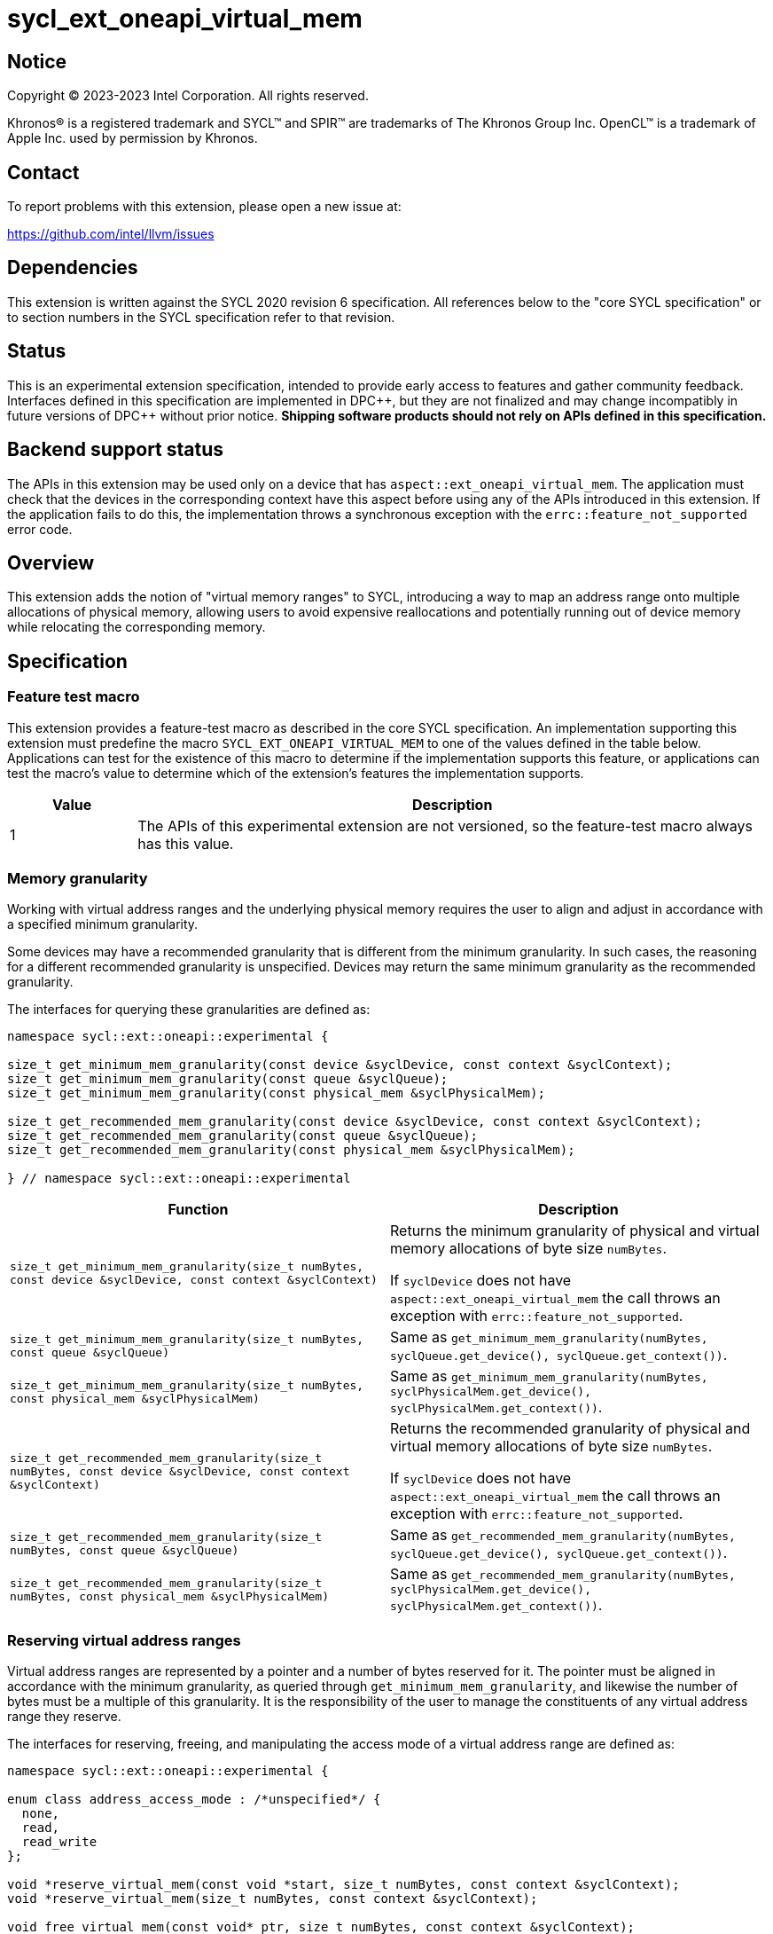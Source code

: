 = sycl_ext_oneapi_virtual_mem

:source-highlighter: coderay
:coderay-linenums-mode: table

// This section needs to be after the document title.
:doctype: book
:toc2:
:toc: left
:encoding: utf-8
:lang: en
:dpcpp: pass:[DPC++]

// Set the default source code type in this document to C++,
// for syntax highlighting purposes.  This is needed because
// docbook uses c++ and html5 uses cpp.
:language: {basebackend@docbook:c++:cpp}


== Notice

[%hardbreaks]
Copyright (C) 2023-2023 Intel Corporation.  All rights reserved.

Khronos(R) is a registered trademark and SYCL(TM) and SPIR(TM) are trademarks
of The Khronos Group Inc.  OpenCL(TM) is a trademark of Apple Inc. used by
permission by Khronos.


== Contact

To report problems with this extension, please open a new issue at:

https://github.com/intel/llvm/issues


== Dependencies

This extension is written against the SYCL 2020 revision 6 specification.  All
references below to the "core SYCL specification" or to section numbers in the
SYCL specification refer to that revision.


== Status

This is an experimental extension specification, intended to provide early
access to features and gather community feedback.  Interfaces defined in this
specification are implemented in {dpcpp}, but they are not finalized and may
change incompatibly in future versions of {dpcpp} without prior notice.
*Shipping software products should not rely on APIs defined in this
specification.*


== Backend support status

The APIs in this extension may be used only on a device that has
`aspect::ext_oneapi_virtual_mem`.  The application must check that the devices
in the corresponding context have this aspect before using any of the APIs
introduced in this extension.  If the application fails to do this, the
implementation throws a synchronous exception with the
`errc::feature_not_supported` error code.

== Overview

This extension adds the notion of "virtual memory ranges" to SYCL, introducing
a way to map an address range onto multiple allocations of physical memory,
allowing users to avoid expensive reallocations and potentially running out of
device memory while relocating the corresponding memory.


== Specification

=== Feature test macro

This extension provides a feature-test macro as described in the core SYCL
specification.  An implementation supporting this extension must predefine the
macro `SYCL_EXT_ONEAPI_VIRTUAL_MEM` to one of the values defined in the table
below.  Applications can test for the existence of this macro to determine if
the implementation supports this feature, or applications can test the macro's
value to determine which of the extension's features the implementation
supports.

[%header,cols="1,5"]
|===
|Value
|Description

|1
|The APIs of this experimental extension are not versioned, so the
 feature-test macro always has this value.
|===


=== Memory granularity

Working with virtual address ranges and the underlying physical memory requires
the user to align and adjust in accordance with a specified minimum granularity.

Some devices may have a recommended granularity that is different from the
minimum granularity. In such cases, the reasoning for a different recommended
granularity is unspecified. Devices may return the same minimum granularity as
the recommended granularity.

The interfaces for querying these granularities are defined as:

```c++
namespace sycl::ext::oneapi::experimental {

size_t get_minimum_mem_granularity(const device &syclDevice, const context &syclContext);
size_t get_minimum_mem_granularity(const queue &syclQueue);
size_t get_minimum_mem_granularity(const physical_mem &syclPhysicalMem);

size_t get_recommended_mem_granularity(const device &syclDevice, const context &syclContext);
size_t get_recommended_mem_granularity(const queue &syclQueue);
size_t get_recommended_mem_granularity(const physical_mem &syclPhysicalMem);

} // namespace sycl::ext::oneapi::experimental
```

[frame="topbot",options="header,footer"]
|=====================
|Function |Description

|`size_t get_minimum_mem_granularity(size_t numBytes, const device &syclDevice, const context &syclContext)` |
Returns the minimum granularity of physical and virtual memory allocations of
byte size `numBytes`.

If `syclDevice` does not have `aspect::ext_oneapi_virtual_mem` the call throws
an exception with `errc::feature_not_supported`.

|`size_t get_minimum_mem_granularity(size_t numBytes, const queue &syclQueue)` |
Same as `get_minimum_mem_granularity(numBytes, syclQueue.get_device(), syclQueue.get_context())`.

|`size_t get_minimum_mem_granularity(size_t numBytes, const physical_mem &syclPhysicalMem)` |
Same as `get_minimum_mem_granularity(numBytes, syclPhysicalMem.get_device(), syclPhysicalMem.get_context())`.

|`size_t get_recommended_mem_granularity(size_t numBytes, const device &syclDevice, const context &syclContext)` |
Returns the recommended granularity of physical and virtual memory allocations
of byte size `numBytes`.

If `syclDevice` does not have `aspect::ext_oneapi_virtual_mem` the call throws
an exception with `errc::feature_not_supported`.

|`size_t get_recommended_mem_granularity(size_t numBytes, const queue &syclQueue)` |
Same as `get_recommended_mem_granularity(numBytes, syclQueue.get_device(), syclQueue.get_context())`.

|`size_t get_recommended_mem_granularity(size_t numBytes, const physical_mem &syclPhysicalMem)` |
Same as `get_recommended_mem_granularity(numBytes, syclPhysicalMem.get_device(), syclPhysicalMem.get_context())`.

|=====================

=== Reserving virtual address ranges

Virtual address ranges are represented by a pointer and a number of bytes
reserved for it. The pointer must be aligned in accordance with the minimum
granularity, as queried through `get_minimum_mem_granularity`, and likewise the
number of bytes must be a multiple of this granularity. It is the responsibility
of the user to manage the constituents of any virtual address range they
reserve.

The interfaces for reserving, freeing, and manipulating the access mode of a
virtual address range are defined as:

```c++
namespace sycl::ext::oneapi::experimental {

enum class address_access_mode : /*unspecified*/ {
  none,
  read,
  read_write
};

void *reserve_virtual_mem(const void *start, size_t numBytes, const context &syclContext);
void *reserve_virtual_mem(size_t numBytes, const context &syclContext);

void free_virtual_mem(const void* ptr, size_t numBytes, const context &syclContext);

void set_access_mode(const void *ptr, size_t numBytes, address_access_mode mode, const context &syclContext);

address_access_mode get_access_mode(const void *ptr, size_t numBytes, const context &syclContext);

} // namespace sycl::ext::oneapi::experimental
```

[frame="topbot",options="header,footer"]
|=====================
|Function |Description

|`void *reserve_virtual_mem(const void *start, size_t numBytes, const context &syclContext)` |
Reserves a virtual memory range in `syclContext` with `numBytes` bytes.

`start` specifies the requested start of the new virtual memory range
reservation. If the implementation is unable to reserve the virtual memory range
at the specified address, the implementation will pick another suitable address.

`start` must be aligned in accordance with the minimum granularity, as returned
by a call to `get_minimum_mem_granularity`. Likewise, `numBytes` must be a
multiple of the granularity. Attempting to call this function without meeting
these requirements results in undefined behavior.

If any of the devices in `syclContext` does not have
`aspect::ext_oneapi_virtual_mem` the call throws an exception with
`errc::feature_not_supported`.

|`void *reserve_virtual_mem(size_t numBytes, const device &syclDevice, const context &syclContext)` |
Same as `reserve_virtual_mem(nullptr, numBytes, syclDevice, syclContext)`.

|`void free_virtual_mem(const void* ptr, size_t numBytes, const context &syclContext)` |
Frees a virtual memory range specified by `ptr` and `numBytes`. `ptr` must be
the same as returned by a call to `reserve_virtual_mem` and `numBytes` must be
the same as the size of the range specified in the reservation call.

The virtual memory range must not currently be mapped to physical memory. A call
to this function with a mapped virtual memory range results in undefined
behavior.

|`void set_access_mode(const void *ptr, size_t numBytes, address_access_mode mode, const context &syclContext)` |
Sets the access mode of a virtual memory range specified by `ptr` and
`numBytes`.

Writing to any address in the virtual memory range with access mode set to
`address_access_mode::read` results in undefined behavior.

|`address_access_mode get_access_mode(const void *ptr, size_t numBytes, const context &syclContext)` |
Returns the access mode of the virtual memory range specified by `ptr` and
`numBytes`. If the virtual memory range is inaccessible `std::nullopt` is
returned.

|=====================


=== Physical memory representation

:crs: https://registry.khronos.org/SYCL/specs/sycl-2020/html/sycl-2020.html#sec:reference-semantics

To represent the underlying physical device memory a virtual address is mapped,
the `physical_mem` class is added. This new class is defined as:

```c++
namespace sycl::ext::oneapi::experimental {

class physical_mem {
public:
  physical_mem(const device &syclDevice, const context &syclContext, size_t numBytes);
  physical_mem(const queue &syclQueue, size_t numBytes);

  /* -- common interface members -- */

  void map(const void *ptr, size_t numBytes, size_t offset = 0) const;
  void map(const void *ptr, size_t numBytes, address_access_mode mode, size_t offset = 0) const;

  context get_context() const;
  device get_device() const;

  size_t size() const noexcept;
};

} // namespace sycl::ext::oneapi::experimental
```

`physical_mem` has common reference semantics, as described in
{crs}[section 4.5.2. Common reference semantics].

[frame="topbot",options="header,footer"]
|============================
|Member function |Description

|`physical_mem(const device &syclDevice, const context &syclContext, size_t numBytes)` |
Constructs a `physical_mem` instance using the `syclDevice` provided. This
device must either be contained by `syclContext` or it must be a descendent
device of some device that is contained by that context, otherwise this function
throws a synchronous exception with the `errc::invalid` error code.

This will allocate `numBytes` of physical memory on the device. `numBytes` must
be a multiple of the minimum granularity, as returned by a call to
`get_minimum_mem_granularity`

|`physical_mem(const queue &syclQueue, size_t numBytes)` |
Same as `physical_mem(syclQueue.get_device(), syclQueue.get_context, numBytes)`.

|`void map(const void *ptr, size_t numBytes, size_t offset = 0)` |
Same as `map(ptr, numBytes, address_access_mode::none, offset)`.

|`void map(const void *ptr, size_t numBytes, address_access_mode mode, size_t offset = 0)` |
Maps a virtual memory range, specified by `ptr` and `numBytes`, to the physical
memory corresponding to this instance of `physical_mem`, starting at an offset
of `offset` bytes.

If `mode` is `address_access_mode::read` or `address_access_mode::read_write`
the access range is accessible after the call. Otherwise, it considered
inaccessible and accessing it will result in undefined behavior.

Writing to any address in the virtual memory range with access mode set to
`access_mode::read` results in undefined behavior.

|`context get_context() const` |
Returns the SYCL context associated with the instance of `physical_mem`.

|`device get_device() const` |
Returns the SYCL device associated with the instance of `physical_mem`.

|`size_t size() const` |
Returns the size of the corresponding physical memory in bytes.

|============================

Virtual memory address ranges are mapped to the a `physical_mem` through the
`map` member functions. However, to unmap the virtual memory range the user
only needs to know the context associated with the `physical_mem` the address
range was mapped to. As such, the corresponding `unmap` is a free function
defined as:

```c++
namespace sycl::ext::oneapi::experimental {

void unmap(const void *ptr, size_t numBytes, const context &syclContext);

} // namespace sycl::ext::oneapi::experimental
```

[frame="topbot",options="header,footer"]
|=====================
|Function |Description

|`void unmap(const void *ptr, size_t numBytes, const device &syclDevice, const context &syclContext)` |
Unmaps the range specified by `ptr` and `numBytes`. The range must have been
mapped through a call to `physical_mem::map()` prior to calling this. The range
must not be a proper sub-range of a previously mapped range. `syclContext`
must be the same as the context returned by the `get_context()` member function
on the `physical_mem` the address range is currently mapped to.

After this call, the range will again be ready to be mapped through a call to
`physical_mem::map()`.

|=====================